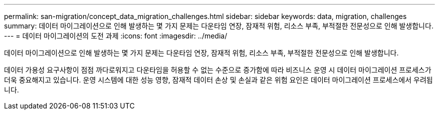 ---
permalink: san-migration/concept_data_migration_challenges.html 
sidebar: sidebar 
keywords: data, migration, challenges 
summary: 데이터 마이그레이션으로 인해 발생하는 몇 가지 문제는 다운타임 연장, 잠재적 위험, 리소스 부족, 부적절한 전문성으로 인해 발생합니다. 
---
= 데이터 마이그레이션의 도전 과제
:icons: font
:imagesdir: ../media/


[role="lead"]
데이터 마이그레이션으로 인해 발생하는 몇 가지 문제는 다운타임 연장, 잠재적 위험, 리소스 부족, 부적절한 전문성으로 인해 발생합니다.

데이터 가용성 요구사항이 점점 까다로워지고 다운타임을 허용할 수 없는 수준으로 증가함에 따라 비즈니스 운영 시 데이터 마이그레이션 프로세스가 더욱 중요해지고 있습니다. 운영 시스템에 대한 성능 영향, 잠재적 데이터 손상 및 손실과 같은 위험 요인은 데이터 마이그레이션 프로세스에서 우려됩니다.
